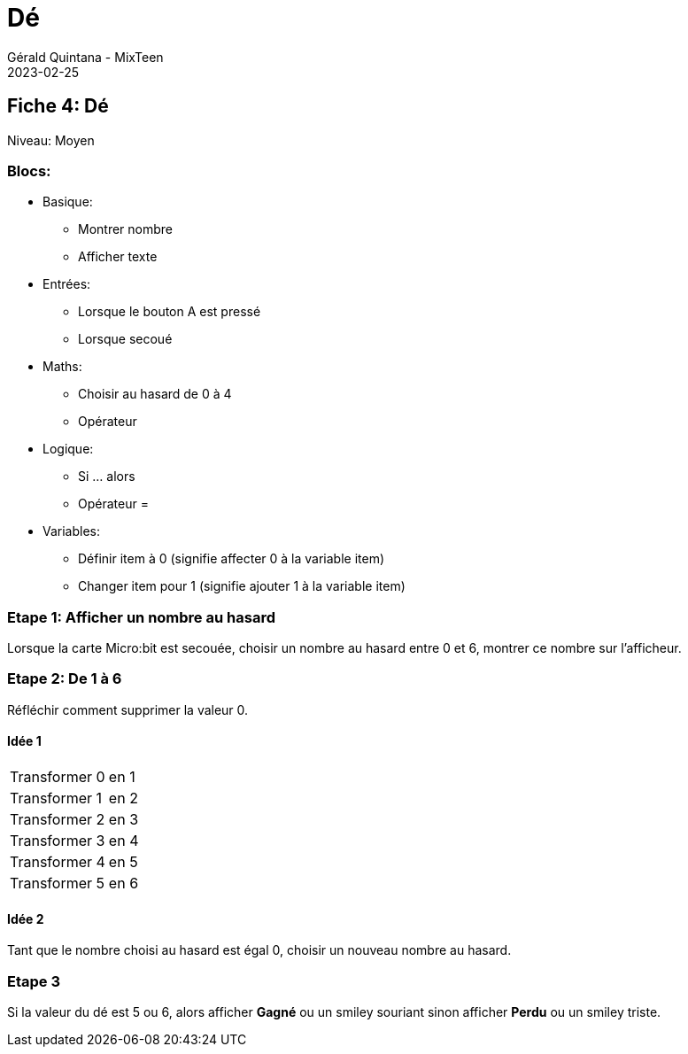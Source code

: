 :doctitle: Dé
:description: Dé
:keywords: microbit
:author: Gérald Quintana - MixTeen
:revdate: 2023-02-25
:category: Microbit
:teaser: Facile/Moyen
:imgteaser: ../../../../img/blog/2022/05/mixit.png


== Fiche 4: Dé

Niveau: Moyen

=== Blocs:

* Basique:
** Montrer nombre
** Afficher texte
* Entrées:
** Lorsque le bouton A est pressé
** Lorsque secoué
* Maths:
** Choisir au hasard de 0 à 4
** Opérateur +
* Logique:
** Si ... alors
** Opérateur =
* Variables:
** Définir item à 0 (signifie affecter 0 à la variable item)
** Changer item pour 1 (signifie ajouter 1 à la variable item)

=== Etape 1: Afficher un nombre au hasard

Lorsque la carte Micro:bit est secouée,
choisir un nombre au hasard entre 0 et 6,
montrer ce nombre sur l'afficheur.

=== Etape 2: De 1 à 6

Réfléchir comment supprimer la valeur 0.

==== Idée 1

|====
| Transformer 0 | en 1
| Transformer 1 | en 2
| Transformer 2 | en 3
| Transformer 3 | en 4
| Transformer 4 | en 5
| Transformer 5 | en 6
|====

==== Idée 2

Tant que le nombre choisi au hasard est égal 0, choisir un nouveau nombre au hasard.

=== Etape 3

Si la valeur du dé est 5 ou 6,
alors afficher *Gagné* ou un smiley souriant
sinon afficher *Perdu* ou un smiley triste.
